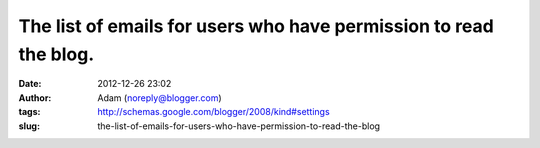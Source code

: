 The list of emails for users who have permission to read the blog.
##################################################################
:date: 2012-12-26 23:02
:author: Adam (noreply@blogger.com)
:tags: http://schemas.google.com/blogger/2008/kind#settings
:slug: the-list-of-emails-for-users-who-have-permission-to-read-the-blog


